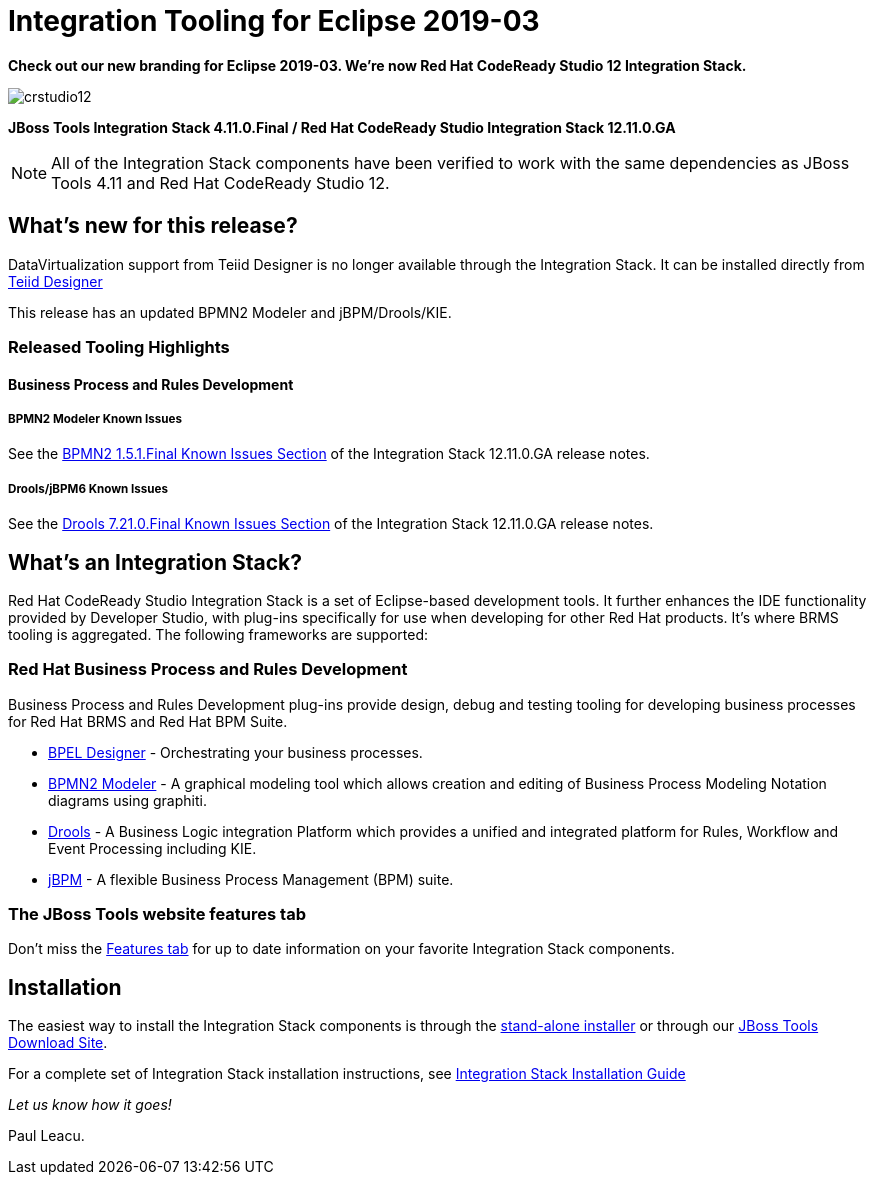 = Integration Tooling for Eclipse 2019-03
:page-layout: blog
:page-author: pleacu
:page-date: 2019-05-30
:page-tags: [release, jbosstools, devstudio, jbosscentral]

*Check out our new branding for Eclipse 2019-03.  We're now Red Hat CodeReady Studio 12 Integration Stack.*

image::/blog/images/crstudio12.png[]

*JBoss Tools Integration Stack 4.11.0.Final / Red Hat CodeReady Studio Integration Stack 12.11.0.GA*

NOTE: All of the Integration Stack components have been verified to work with the same dependencies as JBoss Tools 4.11 and Red Hat CodeReady Studio 12.

== What's new for this release?

DataVirtualization support from Teiid Designer is no longer available through the Integration Stack.  It can be installed directly from link:http://download.jboss.org/jbosstools/photon/stable/updates/integration-stack/teiiddesigner[Teiid Designer]

This release has an updated BPMN2 Modeler and jBPM/Drools/KIE.

=== Released Tooling Highlights

==== Business Process and Rules Development

===== BPMN2 Modeler Known Issues

See the link:https://access.redhat.com/documentation/en-us/red_hat_codeready_studio_integration_stack/12.11/html/12.11.0_release_notes_and_known_issues/known_issues#bpmn2_1_5_1_final_2[BPMN2 1.5.1.Final Known Issues Section] of the Integration Stack 12.11.0.GA release notes.

===== Drools/jBPM6 Known Issues

See the link:https://access.redhat.com/documentation/en-us/red_hat_codeready_studio_integration_stack/12.11/html/12.11.0_release_notes_and_known_issues/resolved_issues#drools_7_21_0_final[Drools 7.21.0.Final Known Issues Section] of the Integration Stack 12.11.0.GA release notes.

== What's an Integration Stack?

Red Hat CodeReady Studio Integration Stack is a set of Eclipse-based development tools. It further enhances the IDE functionality provided by Developer Studio, with plug-ins specifically for use when developing for other Red Hat products.  It's where BRMS tooling is aggregated.  The following frameworks are supported:

=== Red Hat Business Process and Rules Development

Business Process and Rules Development plug-ins provide design, debug and testing tooling for developing business processes for Red Hat BRMS and Red Hat BPM Suite.

* link:/features/bpel.html[BPEL Designer] - Orchestrating your business processes.
* link:/features/bpmn2.html[BPMN2 Modeler] - A graphical modeling tool which allows creation and editing of Business Process Modeling Notation diagrams using graphiti.
* link:/features/drools.html[Drools] - A Business Logic integration Platform which provides a unified and integrated platform for Rules, Workflow and Event Processing including KIE.
* link:/features/jbpm.html[jBPM] - A flexible Business Process Management (BPM) suite.

=== The JBoss Tools website features tab

Don't miss the link:/features[Features tab] for up to date information on your favorite Integration Stack components.

== Installation

The easiest way to install the Integration Stack components is through the link:https://access.redhat.com/jbossnetwork/restricted/listSoftware.html?downloadType=distributions&product=jbossdeveloperstudio&version=12.11.0[stand-alone installer] or through our link:http://tools.jboss.org/downloads/overview.html[JBoss Tools Download Site].

For a complete set of Integration Stack installation instructions, see link:https://access.redhat.com/documentation/en-us/red_hat_jboss_developer_studio_integration_stack/12.0/html/installation_guide/[Integration Stack Installation Guide]

_Let us know how it goes!_

Paul Leacu.
